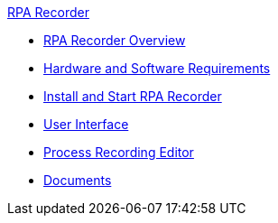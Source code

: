 .xref:index.adoc[RPA Recorder]
* xref:index.adoc[RPA Recorder Overview]
* xref:hardware-software-requirements.adoc[Hardware and Software Requirements]
* xref:getting-started.adoc[Install and Start RPA Recorder]
* xref:user-interface.adoc[User Interface]
* xref:process-rec-editor.adoc[Process Recording Editor]
* xref:documents.adoc[Documents]
